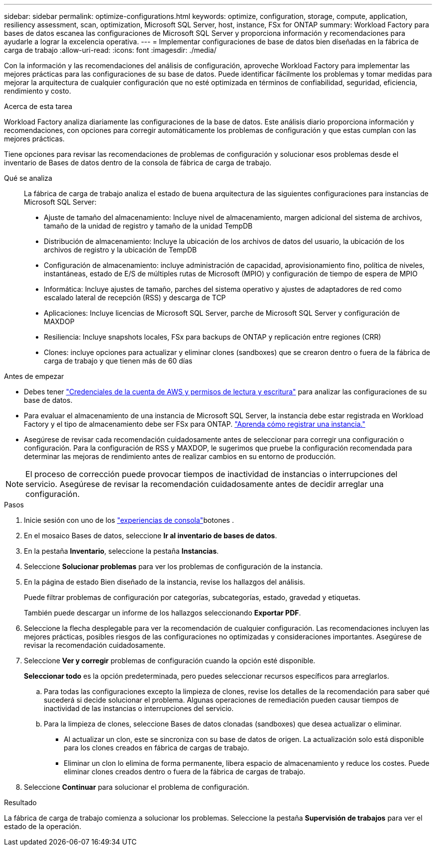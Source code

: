 ---
sidebar: sidebar 
permalink: optimize-configurations.html 
keywords: optimize, configuration, storage, compute, application, resiliency assessment, scan, optimization, Microsoft SQL Server, host, instance, FSx for ONTAP 
summary: Workload Factory para bases de datos escanea las configuraciones de Microsoft SQL Server y proporciona información y recomendaciones para ayudarle a lograr la excelencia operativa. 
---
= Implementar configuraciones de base de datos bien diseñadas en la fábrica de carga de trabajo
:allow-uri-read: 
:icons: font
:imagesdir: ./media/


[role="lead"]
Con la información y las recomendaciones del análisis de configuración, aproveche Workload Factory para implementar las mejores prácticas para las configuraciones de su base de datos. Puede identificar fácilmente los problemas y tomar medidas para mejorar la arquitectura de cualquier configuración que no esté optimizada en términos de confiabilidad, seguridad, eficiencia, rendimiento y costo.

.Acerca de esta tarea
Workload Factory analiza diariamente las configuraciones de la base de datos. Este análisis diario proporciona información y recomendaciones, con opciones para corregir automáticamente los problemas de configuración y que estas cumplan con las mejores prácticas.

Tiene opciones para revisar las recomendaciones de problemas de configuración y solucionar esos problemas desde el inventario de Bases de datos dentro de la consola de fábrica de carga de trabajo.

Qué se analiza:: La fábrica de carga de trabajo analiza el estado de buena arquitectura de las siguientes configuraciones para instancias de Microsoft SQL Server:
+
--
* Ajuste de tamaño del almacenamiento: Incluye nivel de almacenamiento, margen adicional del sistema de archivos, tamaño de la unidad de registro y tamaño de la unidad TempDB
* Distribución de almacenamiento: Incluye la ubicación de los archivos de datos del usuario, la ubicación de los archivos de registro y la ubicación de TempDB
* Configuración de almacenamiento: incluye administración de capacidad, aprovisionamiento fino, política de niveles, instantáneas, estado de E/S de múltiples rutas de Microsoft (MPIO) y configuración de tiempo de espera de MPIO
* Informática: Incluye ajustes de tamaño, parches del sistema operativo y ajustes de adaptadores de red como escalado lateral de recepción (RSS) y descarga de TCP
* Aplicaciones: Incluye licencias de Microsoft SQL Server, parche de Microsoft SQL Server y configuración de MAXDOP
* Resiliencia: Incluye snapshots locales, FSx para backups de ONTAP y replicación entre regiones (CRR)
* Clones: incluye opciones para actualizar y eliminar clones (sandboxes) que se crearon dentro o fuera de la fábrica de carga de trabajo y que tienen más de 60 días


--


.Antes de empezar
* Debes tener link:https://docs.netapp.com/us-en/workload-setup-admin/add-credentials.html["Credenciales de la cuenta de AWS y permisos de lectura y escritura"^] para analizar las configuraciones de su base de datos.
* Para evaluar el almacenamiento de una instancia de Microsoft SQL Server, la instancia debe estar registrada en Workload Factory y el tipo de almacenamiento debe ser FSx para ONTAP. link:register-instance.html["Aprenda cómo registrar una instancia."]
* Asegúrese de revisar cada recomendación cuidadosamente antes de seleccionar para corregir una configuración o configuración. Para la configuración de RSS y MAXDOP, le sugerimos que pruebe la configuración recomendada para determinar las mejoras de rendimiento antes de realizar cambios en su entorno de producción.



NOTE: El proceso de corrección puede provocar tiempos de inactividad de instancias o interrupciones del servicio. Asegúrese de revisar la recomendación cuidadosamente antes de decidir arreglar una configuración.

.Pasos
. Inicie sesión con uno de los link:https://docs.netapp.com/us-en/workload-setup-admin/console-experiences.html["experiencias de consola"^]botones .
. En el mosaico Bases de datos, seleccione *Ir al inventario de bases de datos*.
. En la pestaña *Inventario*, seleccione la pestaña *Instancias*.
. Seleccione *Solucionar problemas* para ver los problemas de configuración de la instancia.
. En la página de estado Bien diseñado de la instancia, revise los hallazgos del análisis.
+
Puede filtrar problemas de configuración por categorías, subcategorías, estado, gravedad y etiquetas.

+
También puede descargar un informe de los hallazgos seleccionando *Exportar PDF*.

. Seleccione la flecha desplegable para ver la recomendación de cualquier configuración. Las recomendaciones incluyen las mejores prácticas, posibles riesgos de las configuraciones no optimizadas y consideraciones importantes. Asegúrese de revisar la recomendación cuidadosamente.
. Seleccione *Ver y corregir* problemas de configuración cuando la opción esté disponible.
+
*Seleccionar todo* es la opción predeterminada, pero puedes seleccionar recursos específicos para arreglarlos.

+
.. Para todas las configuraciones excepto la limpieza de clones, revise los detalles de la recomendación para saber qué sucederá si decide solucionar el problema. Algunas operaciones de remediación pueden causar tiempos de inactividad de las instancias o interrupciones del servicio.
.. Para la limpieza de clones, seleccione Bases de datos clonadas (sandboxes) que desea actualizar o eliminar.
+
*** Al actualizar un clon, este se sincroniza con su base de datos de origen. La actualización solo está disponible para los clones creados en fábrica de cargas de trabajo.
*** Eliminar un clon lo elimina de forma permanente, libera espacio de almacenamiento y reduce los costes. Puede eliminar clones creados dentro o fuera de la fábrica de cargas de trabajo.




. Seleccione *Continuar* para solucionar el problema de configuración.


.Resultado
La fábrica de carga de trabajo comienza a solucionar los problemas. Seleccione la pestaña *Supervisión de trabajos* para ver el estado de la operación.
